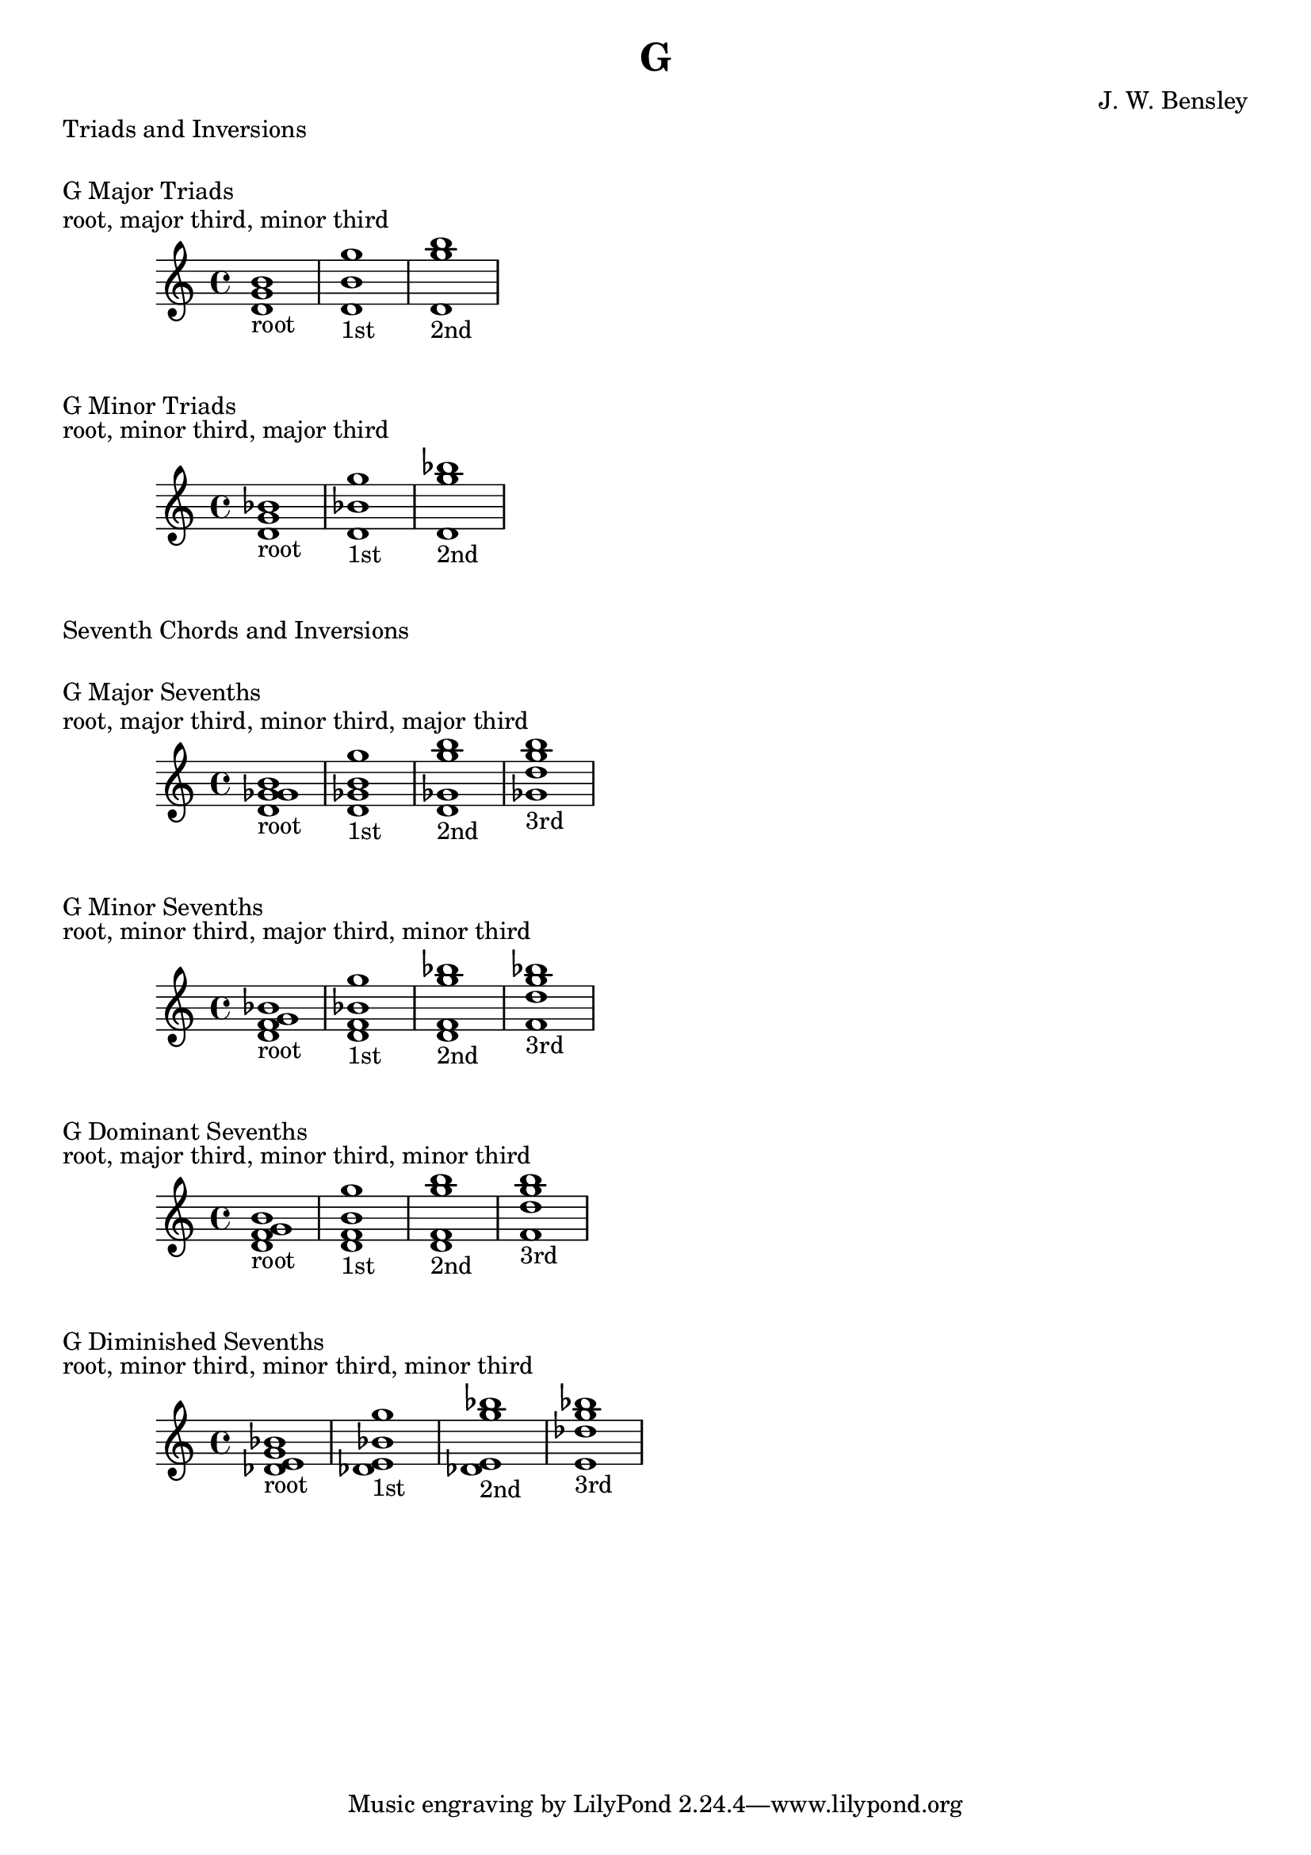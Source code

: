 \version "2.18.2"
\language "english"

\header {
  title = "G"
  composer = "J. W. Bensley"
}

\markup { "Triads and Inversions" }
\markup { \vspace #1 }

\markup { "G Major Triads" }
\markup { "root, major third, minor third" }
\score {
  \new PianoStaff {
    \clef "treble"
    <g' b' d'>1-"root"
    <b' d' g''>1-"1st"
    <d' g'' b''>1-"2nd"
  }
}

\markup { "G Minor Triads" }
\markup { "root, minor third, major third" }
\score {
  \new PianoStaff {
    \clef "treble"
    <g' bf' d'>1-"root"
    <bf' d' g''>1-"1st"
    <d' g'' bf''>1-"2nd"
  }
}\markup { "Seventh Chords and Inversions" }
\markup { \vspace #1 }

\markup { "G Major Sevenths" }
\markup { "root, major third, minor third, major third" }
\score {
  \new PianoStaff {
    \clef "treble"
    <g' b' d' gf'>1-"root"
    <b' d' gf' g'' >1-"1st"
    <d' gf' g'' b''>1-"2nd"
    <gf' g'' b'' d''>1-"3rd"
  }
}

\markup { "G Minor Sevenths" }
\markup { "root, minor third, major third, minor third" }
\score {
  \new PianoStaff {
    \clef "treble"
    <g' bf' d' f'>1-"root"
    <bf' d' f' g'' >1-"1st"
    <d' f' g'' bf''>1-"2nd"
    <f' g'' bf'' d''>1-"3rd"
  }
}

\markup { "G Dominant Sevenths" }
\markup { "root, major third, minor third, minor third" }
\score {
  \new PianoStaff {
    \clef "treble"
    <g' b' d' f'>1-"root"
    <b' d' f' g'' >1-"1st"
    <d' f' g'' b''>1-"2nd"
    <f' g'' b'' d''>1-"3rd"
  }
}

\markup { "G Diminished Sevenths" }
\markup { "root, minor third, minor third, minor third" }
\score {
  \new PianoStaff {
    \clef "treble"
    <g' bf' df' e'>1-"root"
    <bf' df' e' g'' >1-"1st"
    <df' e' g'' bf''>1-"2nd"
    <e' g'' bf'' df''>1-"3rd"
  }
}